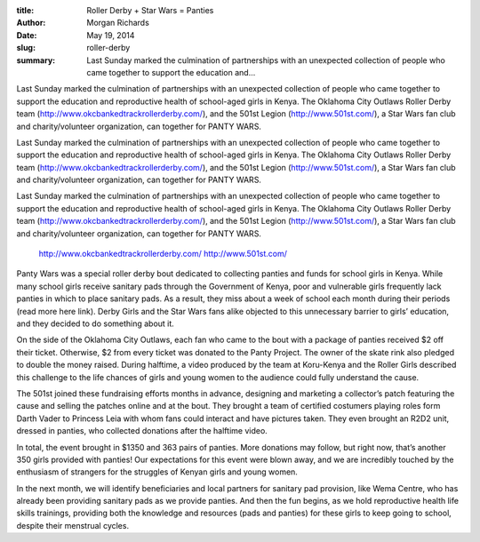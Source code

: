:title: Roller Derby + Star Wars = Panties
:author: Morgan Richards
:date: May 19, 2014
:slug: roller-derby
 
:summary: Last Sunday marked the culmination of partnerships with an unexpected collection of people who came together to support the education and...
 



Last Sunday marked the culmination of partnerships with an unexpected collection of people who came together to support the education and reproductive health of school-aged girls in Kenya. The Oklahoma City Outlaws Roller Derby team (http://www.okcbankedtrackrollerderby.com/), and the 501st Legion (http://www.501st.com/), a Star Wars fan club and charity/volunteer organization, can together for PANTY WARS.



Last Sunday marked the culmination of partnerships with an unexpected collection of people who came together to support the education and reproductive health of school-aged girls in Kenya. The Oklahoma City Outlaws Roller Derby team (http://www.okcbankedtrackrollerderby.com/), and the 501st Legion (http://www.501st.com/), a Star Wars fan club and charity/volunteer organization, can together for PANTY WARS.



Last Sunday marked the culmination of partnerships with an unexpected collection of people who came together to support the education and reproductive health of school-aged girls in Kenya. The Oklahoma City Outlaws Roller Derby team (http://www.okcbankedtrackrollerderby.com/), and the 501st Legion (http://www.501st.com/), a Star Wars fan club and charity/volunteer organization, can together for PANTY WARS.

	`http://www.okcbankedtrackrollerderby.com/ <http://www.okcbankedtrackrollerderby.com/>`_		`http://www.501st.com/ <http://www.501st.com/>`_	

 



Panty Wars was a special roller derby bout dedicated to collecting panties and funds for school girls in Kenya. While many school girls receive sanitary pads through the Government of Kenya, poor and vulnerable girls frequently lack panties in which to place sanitary pads. As a result, they miss about a week of school each month during their periods (read more here link). Derby Girls and the Star Wars fans alike objected to this unnecessary barrier to girls’ education, and they decided to do something about it.



 



On the side of the Oklahoma City Outlaws, each fan who came to the bout with a package of panties received $2 off their ticket. Otherwise, $2 from every ticket was donated to the Panty Project. The owner of the skate rink also pledged to double the money raised. During halftime, a video produced by the team at Koru-Kenya and the Roller Girls described this challenge to the life chances of girls and young women to the audience could fully understand the cause.



 



The 501st joined these fundraising efforts months in advance, designing and marketing a collector’s patch featuring the cause and selling the patches online and at the bout. They brought a team of certified costumers playing roles form Darth Vader to Princess Leia with whom fans could interact and have pictures taken. They even brought an R2D2 unit, dressed in panties, who collected donations after the halftime video.



 



In total, the event brought in $1350 and 363 pairs of panties. More donations may follow, but right now, that’s another 350 girls provided with panties! Our expectations for this event were blown away, and we are incredibly touched by the enthusiasm of strangers for the struggles of Kenyan girls and young women. 



 



In the next month, we will identify beneficiaries and local partners for sanitary pad provision, like Wema Centre, who has already been providing sanitary pads as we provide panties. And then the fun begins, as we hold reproductive health life skills trainings, providing both the knowledge and resources (pads and panties) for these girls to keep going to school, despite their menstrual cycles.

